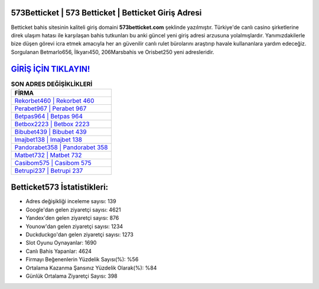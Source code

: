 ﻿573Betticket | 573 Betticket | Betticket Giriş Adresi
===================================

.. image:: images/betticket-giris.jpg
   :width: 600
   
Betticket bahis sitesinin kaliteli giriş domaini **573betticket.com** şeklinde yazılmıştır. Türkiye'de canlı casino şirketlerine direk ulaşım hatası ile karşılaşan bahis tutkunları bu anki güncel yeni giriş adresi arzusuna yolalmışlardır. Yanımızdakilerle bize düşen görevi icra etmek amacıyla her an güvenilir canlı rulet bürolarını araştırıp havale kullananlara yardım edeceğiz. Sorgulanan Betmarlo656, İlkyarı450, 206Marsbahis ve Orisbet250 yeni adresleridir.

`GİRİŞ İÇİN TIKLAYIN! <https://uclck.me/gonow>`_
==============

.. list-table:: **SON ADRES DEĞİŞİKLİKLERİ**
   :widths: 100
   :header-rows: 1

   * - FİRMA
   * - `Rekorbet460 | Rekorbet 460 <rekorbet460-rekorbet-460-rekorbet-giris-adresi.html>`_
   * - `Perabet967 | Perabet 967 <perabet967-perabet-967-perabet-giris-adresi.html>`_
   * - `Betpas964 | Betpas 964 <betpas964-betpas-964-betpas-giris-adresi.html>`_	 
   * - `Betbox2223 | Betbox 2223 <betbox2223-betbox-2223-betbox-giris-adresi.html>`_	 
   * - `Bibubet439 | Bibubet 439 <bibubet439-bibubet-439-bibubet-giris-adresi.html>`_ 
   * - `Imajbet138 | Imajbet 138 <imajbet138-imajbet-138-imajbet-giris-adresi.html>`_
   * - `Pandorabet358 | Pandorabet 358 <pandorabet358-pandorabet-358-pandorabet-giris-adresi.html>`_	 
   * - `Matbet732 | Matbet 732 <matbet732-matbet-732-matbet-giris-adresi.html>`_
   * - `Casibom575 | Casibom 575 <casibom575-casibom-575-casibom-giris-adresi.html>`_
   * - `Betrupi237 | Betrupi 237 <betrupi237-betrupi-237-betrupi-giris-adresi.html>`_
	 
Betticket573 İstatistikleri:
===================================	 
* Adres değişikliği inceleme sayısı: 139
* Google'dan gelen ziyaretçi sayısı: 4621
* Yandex'den gelen ziyaretçi sayısı: 876
* Younow'dan gelen ziyaretçi sayısı: 1234
* Duckduckgo'dan gelen ziyaretçi sayısı: 1273
* Slot Oyunu Oynayanlar: 1690
* Canlı Bahis Yapanlar: 4624
* Firmayı Beğenenlerin Yüzdelik Sayısı(%): %56
* Ortalama Kazanma Şansınız Yüzdelik Olarak(%): %84
* Günlük Ortalama Ziyaretçi Sayısı: 398
